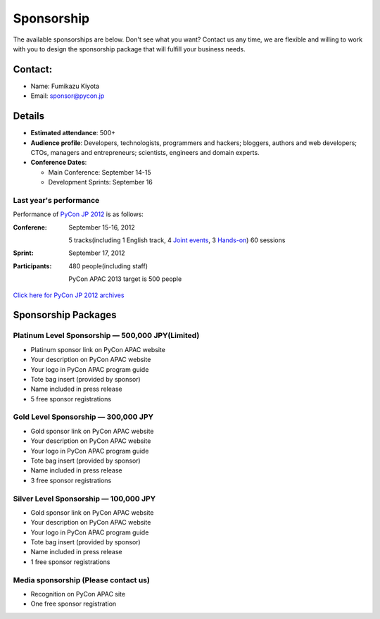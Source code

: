 =============
 Sponsorship
=============

The available sponsorships are below. Don't see what you want? Contact us any time, we are flexible and willing to work with you to design the sponsorship package that will fulfill your business needs.


Contact:
========
- Name: Fumikazu Kiyota
- Email: sponsor@pycon.jp


Details
=======
- **Estimated attendance**: 500+
- **Audience profile**: Developers, technologists, programmers and hackers; bloggers, authors and web developers; CTOs, managers and entrepreneurs; scientists, engineers and domain experts.
- **Conference Dates**:

  - Main Conference: September 14-15
  - Development Sprints: September 16

Last year's performance
-----------------------

Performance of `PyCon JP 2012 <http://2012.pycon.jp/en/>`_ is as follows:

:Conferene: September 15-16, 2012

  5 tracks(including 1 English track, 4 `Joint events <http://2012.pycon.jp/en/program/joint.html>`_, 3 `Hands-on <http://2012.pycon.jp/en/program/handson.html>`_) 60 sessions
:Sprint: September 17, 2012
:Participants: 480 people(including staff)

  PyCon APAC 2013 target is 500 people

`Click here for PyCon JP 2012 archives <http://2012.pycon.jp/en/reports/index.html>`_


Sponsorship Packages
====================

Platinum Level Sponsorship — 500,000 JPY(Limited)
---------------------------------------------------
- Platinum sponsor link on PyCon APAC website
- Your description on PyCon APAC website
- Your logo in PyCon APAC program guide
- Tote bag insert (provided by sponsor)
- Name included in press release
- 5 free sponsor registrations


Gold Level Sponsorship — 300,000 JPY
-------------------------------------
- Gold sponsor link on PyCon APAC website
- Your description on PyCon APAC website
- Your logo in PyCon APAC program guide
- Tote bag insert (provided by sponsor)
- Name included in press release
- 3 free sponsor registrations


Silver Level Sponsorship — 100,000 JPY
---------------------------------------
- Gold sponsor link on PyCon APAC website
- Your description on PyCon APAC website
- Your logo in PyCon APAC program guide
- Tote bag insert (provided by sponsor)
- Name included in press release
- 1 free sponsor registrations


Media sponsorship (Please contact us)
-------------------------------------
- Recognition on PyCon APAC site
- One free sponsor registration

